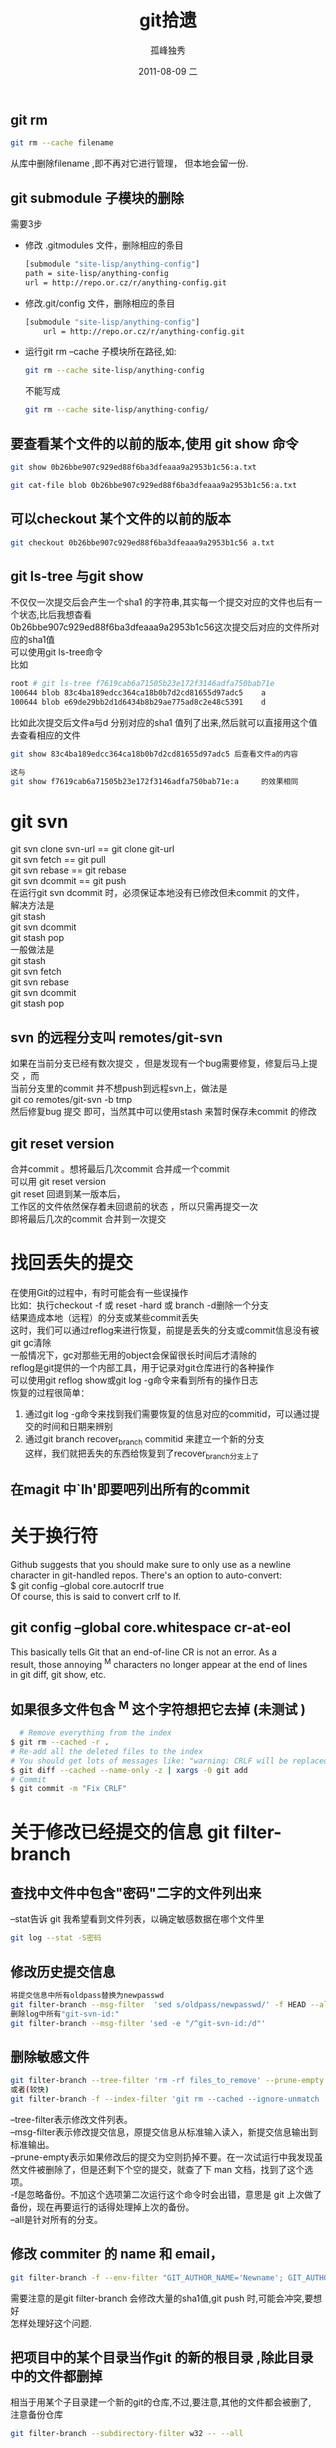 # -*- coding:utf-8 -*-
#+LANGUAGE:  zh
#+TITLE:     git拾遗
#+AUTHOR:    孤峰独秀
#+EMAIL:     jixiuf@gmail.com
#+DATE:     2011-08-09 二
#+DESCRIPTION:git拾遗
#+KEYWORDS: git scm
#+OPTIONS:   H:2 num:nil toc:t \n:t @:t ::t |:t ^:t -:t f:t *:t <:t
#+OPTIONS:   TeX:t LaTeX:t skip:nil d:nil todo:t pri:nil
#+INFOJS_OPT: view:nil toc:nil ltoc:t mouse:underline buttons:0 path:http://orgmode.org/org-info.js
#+EXPORT_SELECT_TAGS: export
#+EXPORT_EXCLUDE_TAGS: noexport
#+FILETAGS: @Git
** git rm
#+begin_src sh
git rm --cache filename
#+end_src
从库中删除filename ,即不再对它进行管理， 但本地会留一份.

** git submodule 子模块的删除
  需要3步
  + 修改 .gitmodules 文件，删除相应的条目
    #+begin_src sh
    [submodule "site-lisp/anything-config"]
	path = site-lisp/anything-config
	url = http://repo.or.cz/r/anything-config.git
    #+end_src
  + 修改.git/config 文件，删除相应的条目
    #+begin_src sh
[submodule "site-lisp/anything-config"]
	url = http://repo.or.cz/r/anything-config.git
    #+end_src
  + 运行git rm --cache 子模块所在路径,如:
    #+begin_src sh
    git rm --cache site-lisp/anything-config
    #+end_src
    不能写成
    #+begin_src sh
    git rm --cache site-lisp/anything-config/
    #+end_src

** 要查看某个文件的以前的版本,使用 git show 命令
#+begin_src sh
git show 0b26bbe907c929ed88f6ba3dfeaaa9a2953b1c56:a.txt

git cat-file blob 0b26bbe907c929ed88f6ba3dfeaaa9a2953b1c56:a.txt
#+end_src

** 可以checkout 某个文件的以前的版本
   #+begin_src sh
 git checkout 0b26bbe907c929ed88f6ba3dfeaaa9a2953b1c56 a.txt
   #+end_src



** git ls-tree 与git show
 不仅仅一次提交后会产生一个sha1 的字符串,其实每一个提交对应的文件也后有一个状态,比后我想杳看
0b26bbe907c929ed88f6ba3dfeaaa9a2953b1c56这次提交后对应的文件所对应的sha1值
可以使用git ls-tree命令
比如
#+begin_src sh
root # git ls-tree f7619cab6a71505b23e172f3146adfa750bab71e
100644 blob 83c4ba189edcc364ca18b0b7d2cd81655d97adc5    a
100644 blob e69de29bb2d1d6434b8b29ae775ad8c2e48c5391    d
#+end_src
比如此次提交后文件a与d 分别对应的sha1 值列了出来,然后就可以直接用这个值去查看相应的文件
#+begin_src sh
git show 83c4ba189edcc364ca18b0b7d2cd81655d97adc5 后查看文件a的内容
#+end_src
#+begin_src  sh
这与
git show f7619cab6a71505b23e172f3146adfa750bab71e:a     的效果相同
#+end_src

* git svn
  git svn clone svn-url == git clone git-url
  git svn  fetch == git pull
  git svn  rebase == git rebase
  git svn dcommit == git push
  在运行git svn dcommit 时，必须保证本地没有已修改但未commit 的文件，
  解决方法是
  git stash
  git svn dcommit
  git stash pop
  一般做法是
  git stash
  git svn fetch
  git svn rebase
  git svn dcommit
  git stash pop
** svn 的远程分支叫 remotes/git-svn
如果在当前分支已经有数次提交 ，但是发现有一个bug需要修复，修复后马上提交 ，而
  当前分支里的commit 并不想push到远程svn上，做法是
  git co remotes/git-svn -b tmp
  然后修复bug 提交 即可，当然其中可以使用stash 来暂时保存未commit 的修改
** git reset version
   合并commit 。想将最后几次commit 合并成一个commit
   可以用 git reset version
   git reset 回退到某一版本后，
   工作区的文件依然保存着未回退前的状态 ，所以只需再提交一次
   即将最后几次的commit 合并到一次提交
* 找回丢失的提交
  在使用Git的过程中，有时可能会有一些误操作
  比如：执行checkout -f 或 reset -hard 或 branch -d删除一个分支
  结果造成本地（远程）的分支或某些commit丢失
  这时，我们可以通过reflog来进行恢复，前提是丢失的分支或commit信息没有被
  git gc清除
  一般情况下，gc对那些无用的object会保留很长时间后才清除的
  reflog是git提供的一个内部工具，用于记录对git仓库进行的各种操作
  可以使用git reflog show或git log -g命令来看到所有的操作日志
  恢复的过程很简单：
1. 通过git log -g命令来找到我们需要恢复的信息对应的commitid，可以通过提
   交的时间和日期来辨别
2. 通过git branch recover_branch commitid 来建立一个新的分支
  这样，我们就把丢失的东西给恢复到了recover_branch分支上了
** 在magit 中`lh'即要吧列出所有的commit
* 关于换行符
  Github suggests that you should make sure to only use \n as a newline
  character in git-handled repos. There's an option to auto-convert:
  $ git config --global core.autocrlf true
  Of course, this is said to convert crlf to lf.

** git config --global core.whitespace cr-at-eol
   This basically tells Git that an end-of-line CR is not an error. As a
   result, those annoying ^M characters no longer appear at the end of lines
   in git diff, git show, etc.

** 如果很多文件包含 ^M 这个字符想把它去掉 (未测试 )
  #+BEGIN_SRC sh
      # Remove everything from the index
    $ git rm --cached -r .
    # Re-add all the deleted files to the index
    # You should get lots of messages like: "warning: CRLF will be replaced by LF in <file>."
    $ git diff --cached --name-only -z | xargs -0 git add
    # Commit
    $ git commit -m "Fix CRLF"
  #+END_SRC
* 关于修改已经提交的信息 git filter-branch
** 查找中文件中包含"密码"二字的文件列出来
--stat告诉 git 我希望看到文件列表，以确定敏感数据在哪个文件里
#+begin_src sh
  git log --stat -S密码
#+end_src
** 修改历史提交信息
#+begin_src sh
  将提交信息中所有oldpass替换为newpasswd
  git filter-branch --msg-filter  'sed s/oldpass/newpasswd/' -f HEAD --all
  删除log中所有"git-svn-id:"
  git filter-branch --msg-filter 'sed -e "/^git-svn-id:/d"'
#+end_src

** 删除敏感文件
#+begin_src sh
  git filter-branch --tree-filter 'rm -rf files_to_remove' --prune-empty -f HEAD --all
  或者(较快)
  git filter-branch -f --index-filter 'git rm --cached --ignore-unmatch  filename' --prune-empty HEAD
#+end_src
--tree-filter表示修改文件列表。
--msg-filter表示修改提交信息，原提交信息从标准输入读入，新提交信息输出到标准输出。
--prune-empty表示如果修改后的提交为空则扔掉不要。在一次试运行中我发现虽然文件被删除了，但是还剩下个空的提交，就查了下 man 文档，找到了这个选项。
-f是忽略备份。不加这个选项第二次运行这个命令时会出错，意思是 git 上次做了备份，现在再要运行的话得处理掉上次的备份。
--all是针对所有的分支。

** 修改 commiter 的 name 和 email，
#+begin_src sh
  git filter-branch -f --env-filter "GIT_AUTHOR_NAME='Newname'; GIT_AUTHOR_EMAIL='newemail'; GIT_COMMITTER_NAME='Newname'; GIT_COMMITTER_EMAIL='newemail';" HEAD
#+end_src
需要注意的是git filter-branch 会修改大量的sha1值,git push 时,可能会冲突,要想好
怎样处理好这个问题.
** 把项目中的某个目录当作git 的新的根目录 ,除此目录中的文件都删掉
   相当于用某个子目录建一个新的git的仓库,不过,要注意,其他的文件都会被删了,
   注意备份仓库
   #+begin_src sh
      git filter-branch --subdirectory-filter w32 -- --all
   #+end_src
** 删除两次提交之间的提交log,但是提交的内容还在库里并没有丢失
   作用仅仅相当于合并了n次提交成为一次提交
   之前
#+begin_quote
  *  (HEAD, master)f5b0f0b..: jixiuf 2013-01-11 4
  * 22715cb..: jixiuf 2013-01-11 3
  * 169849d..: jixiuf 2013-01-11 2
#+end_quote
   #+begin_src sh
           删除169849d与f5b0f0b之间的commit
           echo "f5b0f0bab898d4021dad6c87bfad0140dfb5bb23 169849d727285e6d3b1ff7536a2d22033d2b8b10" >> .git/info/grafts
           git filter-branch 169849d727285e6d3b1ff7536a2d22033d2b8b10..HEAD
   #+end_src
   之后
#+begin_quote
  *  (HEAD, master)60b2c23..: jixiuf 2013-01-11 4
  *  169849d..: jixiuf 2013-01-11 2
#+end_quote
